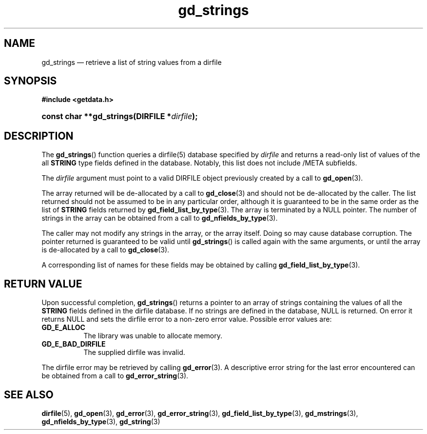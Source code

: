 .\" gd_strings.3.  The gd_strings man page.
.\"
.\" (C) 2008, 2010 D. V. Wiebe
.\"
.\""""""""""""""""""""""""""""""""""""""""""""""""""""""""""""""""""""""""
.\"
.\" This file is part of the GetData project.
.\"
.\" Permission is granted to copy, distribute and/or modify this document
.\" under the terms of the GNU Free Documentation License, Version 1.2 or
.\" any later version published by the Free Software Foundation; with no
.\" Invariant Sections, with no Front-Cover Texts, and with no Back-Cover
.\" Texts.  A copy of the license is included in the `COPYING.DOC' file
.\" as part of this distribution.
.\"
.TH gd_strings 3 "15 October 2010" "Version 0.7.0" "GETDATA"
.SH NAME
gd_strings \(em retrieve a list of string values from a dirfile
.SH SYNOPSIS
.B #include <getdata.h>
.HP
.nh
.ad l
.BI "const char **gd_strings(DIRFILE *" dirfile );
.hy
.ad n
.SH DESCRIPTION
The
.BR gd_strings ()
function queries a dirfile(5) database specified by
.I dirfile
and returns a read-only list of values of the all
.B STRING
type fields defined in the database.  Notably, this list does not include
/META subfields.

The 
.I dirfile
argument must point to a valid DIRFILE object previously created by a call to
.BR gd_open (3).

The array returned will be de-allocated by a call to
.BR gd_close (3)
and should not be de-allocated by the caller.  The list returned should not be
assumed to be in any particular order, although it is guaranteed to be in the
same order as the list of
.B STRING
fields returned by
.BR gd_field_list_by_type (3).
The array is terminated by a NULL pointer.  The number of strings in the array
can be obtained from a call to
.BR gd_nfields_by_type (3).

The caller may not modify any strings in the array, or the array itself.  Doing
so may cause database corruption.  The pointer returned is guaranteed to be
valid until
.BR gd_strings ()
is called again with the same arguments, or until the array is de-allocated by
a call to
.BR gd_close (3).

A corresponding list of names for these fields may be obtained by
calling
.BR gd_field_list_by_type (3).

.SH RETURN VALUE
Upon successful completion,
.BR gd_strings ()
returns a pointer to an array of strings containing the values of all the
.B STRING
fields defined in the dirfile database.  If no strings are defined in the
database, NULL is returned.  On error it returns NULL and sets the dirfile error
to a non-zero error value.  Possible error values are:
.TP 8
.B GD_E_ALLOC
The library was unable to allocate memory.
.TP
.B GD_E_BAD_DIRFILE
The supplied dirfile was invalid.
.P
The dirfile error may be retrieved by calling
.BR gd_error (3).
A descriptive error string for the last error encountered can be obtained from
a call to
.BR gd_error_string (3).
.SH SEE ALSO
.BR dirfile (5),
.BR gd_open (3),
.BR gd_error (3),
.BR gd_error_string (3),
.BR gd_field_list_by_type (3),
.BR gd_mstrings (3),
.BR gd_nfields_by_type (3),
.BR gd_string (3)
